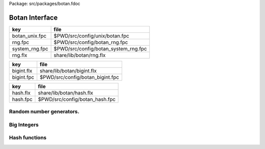 Package: src/packages/botan.fdoc


===============
Botan Interface
===============

============== ====================================
key            file                                 
============== ====================================
botan_unix.fpc $PWD/src/config/unix/botan.fpc       
rng.fpc        $PWD/src/config/botan_rng.fpc        
system_rng.fpc $PWD/src/config/botan_system_rng.fpc 
rng.flx        share/lib/botan/rng.flx              
============== ====================================

========== ================================
key        file                             
========== ================================
bigint.flx share/lib/botan/bigint.flx       
bigint.fpc $PWD/src/config/botan_bigint.fpc 
========== ================================

========== ==============================
key        file                           
========== ==============================
hash.flx   share/lib/botan/hash.flx       
hash.fpc   $PWD/src/config/botan_hash.fpc 
========== ==============================


Random number generators.
=========================


.. code-block:: felix
  //[rng.flx]
  library Botan { class Rng
  {
    requires package "botan_rng", package "botan_system_rng";
    type RandomNumberGenerator = "Botan::RandomNumberGenerator*";
    fun System_RNG: 1 -> RandomNumberGenerator = "new Botan::System_RNG()";
    proc add_entropy: RandomNumberGenerator * +byte * size = "$1->add_entropy($2,$3);";
    proc randomize_with_input: 
      RandomNumberGenerator * +byte * size * +byte * size=
      "$1->add_entropy($2,$3,$4,$5);"
    ;
    proc randomize_with_ts_input: RandomNumberGenerator * +byte * size = 
      "$1->randomize_with_ts_input($2,$3);"
    ;
    proc randomize: RandomNumberGenerator * +byte * size = 
      "$1->randomize_with_input($2,$3);"
    ;
  }}


Big Integers
============


.. code-block:: felix
  //[bigint.flx]
  library Botan { class BigInt
  {
    requires package "botan_bigint";
    type bigint = "Botan::BigInt";
    body strbigint = """
      static ::std::string strbigint (Botan::BigInt const &pi) {
        ::std::stringstream s;
        s << pi;
        return s.str();
      }
    """;
  
    ctor bigint : string = "Botan::BigInt ($1)";
  
    instance Forward[bigint] {
      fun succ: bigint -> bigint = "$1+Botan::BigInt(1)";
      proc pre_incr: &bigint = "$1->operator++();";
      proc post_incr: &bigint = "$1->operator++();";
    }
    instance Bidirectional[bigint] {
      fun pred: bigint -> bigint = "$1-Botan::BigInt(1)";
      proc pre_decr: &bigint = "$1->operator--();";
      proc post_decr: &bigint = "$1->operator--();";
    }
  
    instance FloatAddgrp[bigint] {
      fun zero: 1 -> bigint = "Botan::Bigint(0)";
      fun neg: bigint -> bigint = "-$1";
      proc += : &bigint * bigint = "$1->operator+= ($2);";
      proc -= : &bigint * bigint = "$1->operator-=($2);";
  
      fun + : bigint * bigint -> bigint = "$1+$2";
      fun - : bigint * bigint -> bigint = "$1-$2";
    }
    instance FloatMultSemi1[bigint] {
      fun one : 1 -> bigint = "Botan::BigInt(1)";
      fun * : bigint * bigint -> bigint = "$1*$2";
      proc *= : &bigint * bigint = "$1->operator*=($2);";
    }
    instance FloatDring[bigint] {
      fun / : bigint * bigint -> bigint = "$1/$2";
      fun % : bigint * bigint -> bigint = "$1%$2";
      proc /= : &bigint * bigint = "$1->operator/=($2);";
      proc %= : &bigint * bigint = "$1->operator%=($2);";
    }
    instance Integer[bigint] {
      body bigintshl = """
         // throws if right argument abs value is too big
         static Botan::BigInt shl(Botan::BigInt const &l, Botan::BigInt r) {
           if (r.is_negative()) {
              r = -r;
              ::std::size_t rr = r.to_u32bit();
              return l >> rr;
           } else {
             ::std::size_t rr = r.to_u32bit();
             return l << rr;
           }
         }
      """;
      fun << : bigint * bigint -> bigint = "bigint_shl($1,$2)" requires bigintshl; 
      fun >> : bigint * bigint -> bigint = "bigint_shl($1,-$2)" requires bigintshl; 
    }
    instance Signed_integer[bigint] {
      fun abs: bigint -> bigint = "$1.abs()";
      fun sgn: bigint -> int = "$1.is_zero()? 0 : ($1.is_positive() ? 1 : -1)";
    }
    inherit Signed_integer[bigint];
  
    instance Eq[bigint] {
      fun == : bigint * bigint -> bool = "$1==$2";
    }
    instance Tord[bigint] {
      fun < : bigint * bigint -> bool = "$1<$2";
      fun <= : bigint * bigint -> bool = "$1<=$2";
      fun > : bigint * bigint -> bool = "$1>$2";
      fun >= : bigint * bigint -> bool = "$1>=$2";
    }
    inherit Tord[bigint]; // includes Eq
    instance Str[bigint] {
      fun str: bigint -> string = "strbigint($1)" requires strbigint;
    }
    fun gcd: bigint * bigint -> bigint = "Botan::gcd($1,$2)";
    fun lcm: bigint * bigint -> bigint = "Botan::lcm($1,$2)";
    fun jacobi: bigint * bigint -> bigint = "Botan::jacobi($1,$2)";
  
    // b^x % m
    fun power_mod: bigint * bigint * bigint -> bigint = "Botan::power_mod($1,$2,$3)";
  }}
  


Hash functions
==============


.. code-block:: felix
  //[hash.flx]
  library Botan { class Hash {
    type BufferedComputation = "::Botan::BufferedComputation*";
    fun output_length : BufferedComputation -> size = "$1->output_length()";
    proc update : BufferedComputation * +byte * size = "$1->update($2,$3);";
    proc update : BufferedComputation * byte = "$1->update($2);";
    proc final: BufferedComputation * +byte = "$1->final($2);";
  
  }}



.. code-block:: fpc
  //[botan_unix.fpc]
  Name: botan 
  Platform: Unix 
  Description: Botan Crypto Library 
  provides_dlib: -L/usr/local/lib -lbotan-2
  provides_slib: -L/usr/local/lib -lbotan-2
  cflags: -I/usr/local/include/botan-2.0


.. code-block:: fpc
  //[rng.fpc]
  Requires: botan
  includes: '"botan/rng.h"'
  cflags: -I/usr/local/include/botan-2.0



.. code-block:: fpc
  //[system_rng.fpc]
  Requires: botan
  includes: '"botan/system_rng.h"'
  cflags: -I/usr/local/include/botan-2.0


.. code-block:: fpc
  //[bigint.fpc]
  Requires: botan
  includes: '"botan/bigint.h"' '"botan/numthry.h"'
  cflags: -I/usr/local/include/botan-2.0




